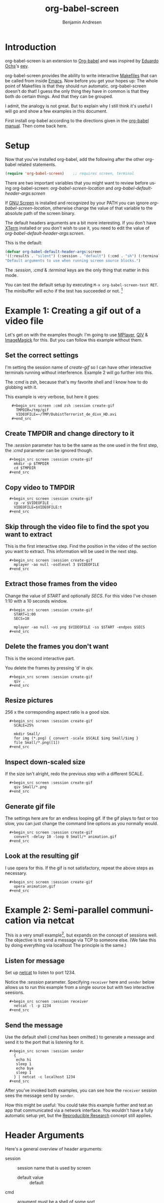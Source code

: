 # Created 2021-06-15 Tue 18:20
#+OPTIONS: H:3 num:nil toc:2 \n:nil ::t |:t ^:{} -:t f:t *:t tex:t d:(HIDE) tags:not-in-toc
#+TITLE: org-babel-screen
#+AUTHOR: Benjamin Andresen
#+startup: align fold nodlcheck hidestars oddeven lognotestate hideblocks
#+seq_todo: TODO(t) INPROGRESS(i) WAITING(w@) | DONE(d) CANCELED(c@)
#+tags: Write(w) Update(u) Fix(f) Check(c)
#+language: en

* Introduction
org-babel-screen is an extension to [[file:../index.org][Org-babel]] and was inspired by
[[http://angg.twu.net/][Eduardo Ochs]]'s [[http://angg.twu.net/eev-article.html][eev]].

org-babel-screen provides the ability to write interactive [[https://en.wikipedia.org/wiki/Make_(software)][Makefiles]]
that can be called from inside [[http://www.gnu.org/software/emacs/][Emacs]]. Now before you get your hopes
up: The whole point of Makefiles is that they should run automatic.
org-babel-screen doesn't do that! I guess the only thing they have
in common is that they both do certain things. And that they can be
grouped.

I admit, the analogy is not great. But to explain why I still think
it's useful I will go and show a few examples in this document.

First install org-babel according to the directions given in the
[[file:../index.org::#getting-started][org-babel manual]]. Then come back here.

* Setup
Now that you've installed org-babel, add the following after the
other org-babel related statements.
#+begin_src emacs-lisp
    (require 'org-babel-screen)    ;; requires screen, terminal
#+end_src

There are two important variables that you might want to review
before using org-babel-screen:
/org-babel-screen-location/ and /org-babel-default-header-args:screen/

If [[http://www.gnu.org/software/screen/][GNU Screen]] is installed and recognized by your PATH you can
ignore /org-babel-screen-location/, otherwise change the value of
that variable to the absolute path of the screen binary.

The default headers arguments are a bit more interesting. If you
don't have [[http://invisible-island.net/xterm/][XTerm]] installed or you don't wish to use it, you need to
edit the value of /org-babel-default-header-args:screen/.

This is the default:
#+begin_src emacs-lisp
    (defvar org-babel-default-header-args:screen
    '((:results . "silent") (:session . "default") (:cmd . "sh") (:terminal . "xterm"))
    "Default arguments to use when running screen source blocks.")
#+end_src

The /:session/, /:cmd/ & /:terminal/ keys are the only thing that
matter in this mode.

You can test the default setup by executing =M-x org-babel-screen-test RET=.
The minibuffer will echo if the test has succeeded or not. [fn:1]

[fn:1] It does this by generating a random string, writing it via
org-screen-babel to /tmp/testfile and reading it back via Emacs. If
the validation fails, the setup is deemed broken.

* Example 1: Creating a gif out of a video file
Let's get on with the examples though: I'm going to use [[http://www.mplayerhq.hu][MPlayer]], [[http://spiegl.de/qiv/][QIV]]
& [[http://www.imagemagick.org][ImageMagick]] for this. But you can follow this example without
them.

** Set the correct settings
I'm setting the session name of /create-gif/ so I can have other
interactive terminals running without interference. Example 2 will
go further into this.

The /:cmd/ is zsh, because that's my favorite shell and I know how
to do globbing with it.

This example is very verbose, but here it goes:

:    #+begin_src screen :cmd zsh :session create-gif
:      TMPDIR=/tmp/gif
:      VIDEOFILE=~/TMP/DubistTerrorist_de_divx_HD.avi
:    #+end_src

** Create TMPDIR and change directory to it
The /:session/ parameter has to be the same as the one used in the
first step, the /:cmd/ parameter can be ignored though.
:   #+begin_src screen :session create-gif
:     mkdir -p $TMPDIR
:     cd $TMPDIR
:   #+end_src

** Copy video to TMPDIR
:   #+begin_src screen :session create-gif
:     cp -v $VIDEOFILE .
:     VIDEOFILE=$VIDEOFILE:t
:   #+end_src

** Skip through the video file to find the spot you want to extract
This is the first interactive step. Find the position in the video
of the section you want to extract. This information will be used
in the next step.
:   #+begin_src screen :session create-gif
:     mplayer -ao null -osdlevel 3 $VIDEOFILE
:   #+end_src

** Extract those frames from the  video
Change the value of /START/ and optionally /SECS/.
For this video I've chosen 1:10 with a 10 seconds window.
:   #+begin_src screen :session create-gif
:     START=1:00
:     SECS=10
: 
:     mplayer -ao null -vo png $VIDEOFILE -ss $START -endpos $SECS
:   #+end_src

** Delete the frames you don't want
This is the second interactive part.

You delete the frames by pressing 'd' in qiv.
:   #+begin_src screen :session create-gif
:     qiv .
:   #+end_src

** Resize pictures
256 x the corresponding aspect ratio is a good size.
:   #+begin_src screen :session create-gif
:     SCALE=25%
: 
:     mkdir Small/
:     for img (*.png) { convert -scale $SCALE $img Small/$img }
:     file Small/*.png([1])
:   #+end_src

** Inspect down-scaled size
If the size isn't alright, redo the previous step with a different SCALE.

:   #+begin_src screen :session create-gif
:     qiv Small/*.png
:   #+end_src

** Generate gif file
The settings here are for an endless looping gif. If the gif plays
to fast or too slow, you can just change the command line options
as you normally would.
:   #+begin_src screen :session create-gif
:     convert -delay 10 -loop 0 Small/* animation.gif
:   #+end_src

** Look at the resulting gif
I use opera for this. If the gif is not satisfactory, repeat the
above steps as necessary.
:   #+begin_src screen :session create-gif
:     opera animation.gif
:   #+end_src

* Example 2: Semi-parallel communication via netcat
This is a very small example[fn:2], but expands on the concept of sessions
well. The objective is to send a message via TCP to someone else.
(We fake this by doing everything via localhost The principle is the same.)

[fn:2] The example is taken from Eev as well: [[http://angg.twu.net/eev-current/anim/channels.anim.html][channels.anim]]

** Listen for message
Set up [[http://netcat.sourceforge.net/][netcat]] to listen to port 1234.

Notice the /:session/ parameter. Specifying =receiver= here and
=sender= below allows us to run this example from a single source
but with two interactive seesions.
:   #+begin_src screen :session receiver
:     netcat -l -p 1234
:   #+end_src

** Send the message
Use the default shell (/:cmd/ has been omitted.) to generate a
message and send it to the port that is listening for it.
:   #+begin_src screen :session sender
:     {
:      echo hi
:      sleep 1
:      echo bye
:      sleep 1
:     } | netcat -c localhost 1234
:   #+end_src


After you've invoked both examples, you can see how the =receiver=
session sees the message send by =sender=.

How this might be useful: You could take this example further and
test an app that communicated via a network interface. You wouldn't
have a fully automatic setup yet, but the [[file:../index.org::#reproducible-research][Reproducible Research]]
concept still applies.

* Header Arguments
Here's a general overview of header arguments:

- session :: session name that is used by screen
  - default value :: default

- cmd :: argument must be a shell of some sort
  - default value :: sh
  - examples :: sh, zsh, irb, python, sqlite3

- terminal :: must support -T 'title' and -e 'command'
  - default value :: xterm
  - examples :: xterm, urxvt, aterm, Eterm

- results :: argument currently ignored
  - default value :: silent
